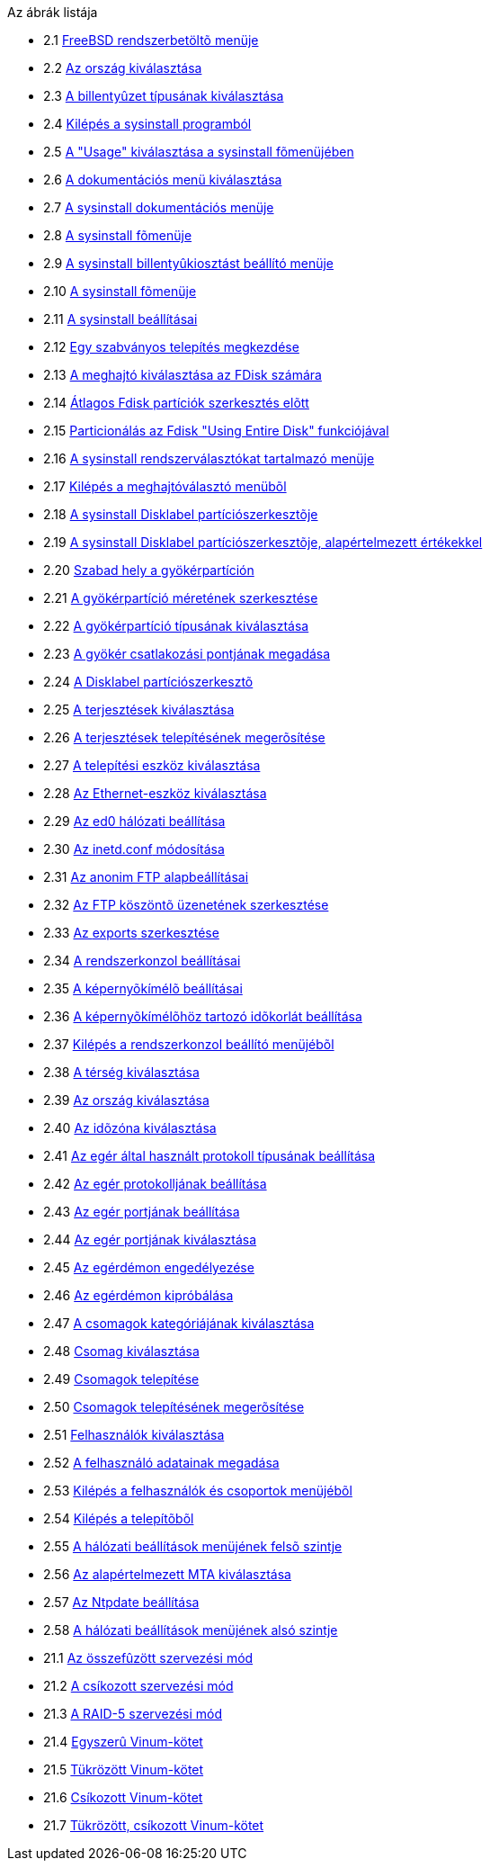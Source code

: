 // Code generated by the FreeBSD Documentation toolchain. DO NOT EDIT.
// Please don't change this file manually but run `make` to update it.
// For more information, please read the FreeBSD Documentation Project Primer

[.toc]
--
[.toc-title]
Az ábrák listája

* 2.1  link:install#boot-loader-menu[FreeBSD rendszerbetöltõ menüje]
* 2.2  link:install#config-country[Az ország kiválasztása]
* 2.3  link:install#config-keymap[A billentyûzet típusának kiválasztása]
* 2.4  link:install#sysinstall-exit[Kilépés a sysinstall programból]
* 2.5  link:install#sysinstall-main3[A "Usage" kiválasztása a sysinstall fõmenüjében]
* 2.6  link:install#main-doc[A dokumentációs menü kiválasztása]
* 2.7  link:install#docmenu1[A sysinstall dokumentációs menüje]
* 2.8  link:install#sysinstall-keymap[A sysinstall fõmenüje]
* 2.9  link:install#sysinstall-keymap-menu[A sysinstall billentyûkiosztást beállító menüje]
* 2.10  link:install#sysinstall-options[A sysinstall fõmenüje]
* 2.11  link:install#options[A sysinstall beállításai]
* 2.12  link:install#sysinstall-standard[Egy szabványos telepítés megkezdése]
* 2.13  link:install#sysinstall-fdisk-drive1[A meghajtó kiválasztása az FDisk számára]
* 2.14  link:install#sysinstall-fdisk1[Átlagos Fdisk partíciók szerkesztés elõtt]
* 2.15  link:install#sysinstall-fdisk2[Particionálás az Fdisk "Using Entire Disk" funkciójával]
* 2.16  link:install#sysinstall-bootmgr[A sysinstall rendszerválasztókat tartalmazó menüje]
* 2.17  link:install#sysinstall-fdisk-drive2[Kilépés a meghajtóválasztó menübõl]
* 2.18  link:install#sysinstall-label[A sysinstall Disklabel partíciószerkesztõje]
* 2.19  link:install#sysinstall-label2[A sysinstall Disklabel partíciószerkesztõje, alapértelmezett értékekkel]
* 2.20  link:install#sysinstall-label-add[Szabad hely a gyökérpartíción]
* 2.21  link:install#sysinstall-label-add2[A gyökérpartíció méretének szerkesztése]
* 2.22  link:install#sysinstall-label-type[A gyökérpartíció típusának kiválasztása]
* 2.23  link:install#sysinstall-label-mount[A gyökér csatlakozási pontjának megadása]
* 2.24  link:install#sysinstall-label4[A Disklabel partíciószerkesztõ]
* 2.25  link:install#distribution-set1[A terjesztések kiválasztása]
* 2.26  link:install#distribution-set2[A terjesztések telepítésének megerõsítése]
* 2.27  link:install#choose-media[A telepítési eszköz kiválasztása]
* 2.28  link:install#ed-config1[Az Ethernet-eszköz kiválasztása]
* 2.29  link:install#ed-config2[Az ed0 hálózati beállítása]
* 2.30  link:install#inetd-edit[Az [.filename]#inetd.conf# módosítása]
* 2.31  link:install#anon-ftp2[Az anonim FTP alapbeállításai]
* 2.32  link:install#anon-ftp4[Az FTP köszöntõ üzenetének szerkesztése]
* 2.33  link:install#nfs-server-edit[Az [.filename]#exports# szerkesztése]
* 2.34  link:install#saver-options[A rendszerkonzol beállításai]
* 2.35  link:install#saver-select[A képernyõkímélõ beállításai]
* 2.36  link:install#saver-timeout[A képernyõkímélõhöz tartozó idõkorlát beállítása]
* 2.37  link:install#saver-exit[Kilépés a rendszerkonzol beállító menüjébõl]
* 2.38  link:install#set-timezone-region[A térség kiválasztása]
* 2.39  link:install#set-timezone-country[Az ország kiválasztása]
* 2.40  link:install#set-timezone-locality[Az idõzóna kiválasztása]
* 2.41  link:install#mouse-protocol[Az egér által használt protokoll típusának beállítása]
* 2.42  link:install#set-mouse-protocol[Az egér protokolljának beállítása]
* 2.43  link:install#config-mouse-port[Az egér portjának beállítása]
* 2.44  link:install#set-mouse-port[Az egér portjának kiválasztása]
* 2.45  link:install#test-daemon[Az egérdémon engedélyezése]
* 2.46  link:install#test-mouse-daemon[Az egérdémon kipróbálása]
* 2.47  link:install#package-category[A csomagok kategóriájának kiválasztása]
* 2.48  link:install#package-select[Csomag kiválasztása]
* 2.49  link:install#package-install[Csomagok telepítése]
* 2.50  link:install#package-install-confirm[Csomagok telepítésének megerõsítése]
* 2.51  link:install#add-user2[Felhasználók kiválasztása]
* 2.52  link:install#add-user3[A felhasználó adatainak megadása]
* 2.53  link:install#add-user4[Kilépés a felhasználók és csoportok menüjébõl]
* 2.54  link:install#final-main[Kilépés a telepítõbõl]
* 2.55  link:install#network-configuration[A hálózati beállítások menüjének felsõ szintje]
* 2.56  link:install#mta-selection[Az alapértelmezett MTA kiválasztása]
* 2.57  link:install#Ntpdate-config[Az Ntpdate beállítása]
* 2.58  link:install#Network-configuration-cont[A hálózati beállítások menüjének alsó szintje]
* 21.1  link:vinum#vinum-concat[Az összefûzött szervezési mód]
* 21.2  link:vinum#vinum-striped[A csíkozott szervezési mód]
* 21.3  link:vinum#vinum-raid5-org[A RAID-5 szervezési mód]
* 21.4  link:vinum#vinum-simple-vol[Egyszerû Vinum-kötet]
* 21.5  link:vinum#vinum-mirrored-vol[Tükrözött Vinum-kötet]
* 21.6  link:vinum#vinum-striped-vol[Csíkozott Vinum-kötet]
* 21.7  link:vinum#vinum-raid10-vol[Tükrözött, csíkozott Vinum-kötet]
--
